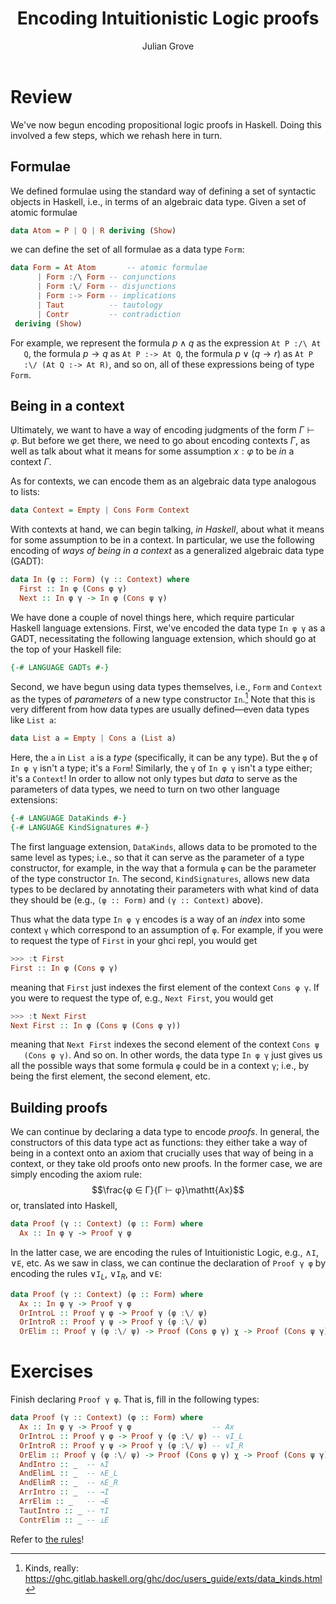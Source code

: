 #+html_head: <link rel="stylesheet" type="text/css" href="../../htmlize.css"/>
#+html_head: <link rel="stylesheet" type="text/css" href="../../readtheorg.css"/>
#+html_head: <script src="../../jquery.min.js"></script>
#+html_head: <script src="../../bootstrap.min.js"></script>
#+html_head: <script type="text/javascript" src="../../readtheorg.js"></script>

#+Author: Julian Grove
#+Title: Encoding Intuitionistic Logic proofs

* Review
  We've now begun encoding propositional logic proofs in Haskell. Doing this
  involved a few steps, which we rehash here in turn.
  
** Formulae
   We defined formulae using the standard way of defining a set of syntactic
   objects in Haskell, i.e., in terms of an algebraic data type. Given a set of
   atomic formulae
   #+begin_src haskell
     data Atom = P | Q | R deriving (Show)
   #+end_src
   we can define the set of all formulae as a data type ~Form~:
   #+begin_src haskell
     data Form = At Atom       -- atomic formulae
	       | Form :/\ Form -- conjunctions
	       | Form :\/ Form -- disjunctions
	       | Form :-> Form -- implications
	       | Taut          -- tautology
	       | Contr         -- contradiction
	  deriving (Show)
   #+end_src
   For example, we represent the formula $p ∧ q$ as the expression ~At P :/\ At
   Q~, the formula $p → q$ as ~At P :-> At Q~, the formula $p ∨ (q → r)$ as ~At P
   :\/ (At Q :-> At R)~, and so on, all of these expressions being of type ~Form~.

** Being in a context
   Ultimately, we want to have a way of encoding judgments of the form $Γ ⊢ φ$.
   But before we get there, we need to go about encoding contexts $Γ$, as well
   as talk about what it means for some assumption $x : φ$ to be /in/ a context
   $Γ$.

   As for contexts, we can encode them as an algebraic data type analogous to
   lists:
   #+begin_src haskell
     data Context = Empty | Cons Form Context
   #+end_src
   With contexts at hand, we can begin talking, /in Haskell/, about what it means
   for some assumption to be in a context. In particular, we use the following
   encoding of /ways of being in a context/ as a generalized algebraic data type
   (GADT):
   #+begin_src haskell
     data In (φ :: Form) (γ :: Context) where
       First :: In φ (Cons φ γ)
       Next :: In φ γ -> In φ (Cons ψ γ)
   #+end_src
   We have done a couple of novel things here, which require particular Haskell
   language extensions. First, we've encoded the data type ~In φ γ~ as a GADT,
   necessitating the following language extension, which should go at the top of
   your Haskell file:
   #+begin_src haskell
     {-# LANGUAGE GADTs #-}
   #+end_src
   Second, we have begun using data types themselves, i.e., ~Form~ and ~Context~ as
   the types of /parameters/ of a new type constructor ~In~.[fn::Kinds, really:
   https://ghc.gitlab.haskell.org/ghc/doc/users_guide/exts/data_kinds.html]
   Note that this is very different from how data types are usually
   defined---even data types like ~List a~:
   #+begin_src haskell
     data List a = Empty | Cons a (List a)
   #+end_src
   Here, the ~a~ in ~List a~ is a /type/ (specifically, it can be any type). But the ~φ~
   of ~In φ γ~ isn't a type; it's a ~Form~! Similarly, the ~γ~ of ~In φ γ~ isn't a type
   either; it's a ~Context~! In order to allow not only types but /data/ to serve as
   the parameters of data types, we need to turn on two other language
   extensions:
   #+begin_src haskell
     {-# LANGUAGE DataKinds #-}
     {-# LANGUAGE KindSignatures #-}
   #+end_src
   The first language extension, ~DataKinds~, allows data to be promoted to the
   same level as types; i.e., so that it can serve as  the parameter of a type
   constructor, for example, in the way that a formula ~φ~ can be the parameter of
   the type constructor ~In~. The second, ~KindSignatures~, allows new data types to
   be declared by annotating their parameters with what kind of data they should
   be (e.g., ~(φ :: Form)~ and ~(γ :: Context)~ above).

   Thus what the data type ~In φ γ~ encodes is a way of an /index/ into some context
   ~γ~ which correspond to an assumption of ~φ~. For example, if you were to request
   the type of ~First~ in your ghci repl, you would get
   #+begin_src haskell
     >>> :t First
     First :: In φ (Cons φ γ)
   #+end_src
   meaning that ~First~ just indexes the first element of the context ~Cons φ γ~. If
   you were to request the type of, e.g., ~Next First~, you would get
   #+begin_src haskell
     >>> :t Next First
     Next First :: In φ (Cons ψ (Cons φ γ))
   #+end_src
   meaning that ~Next First~ indexes the second element of the context ~Cons ψ
   (Cons φ γ)~. And so on. In other words, the data type ~In φ γ~ just gives us all
   the possible ways that some formula ~φ~ could be in a context ~γ~; i.e., by being
   the first element, the second element, etc.

** Building proofs
   We can continue by declaring a data type to encode /proofs/. In general, the
   constructors of this data type act as functions: they either take a way of
   being in a context onto an axiom that crucially uses that way of being in a
   context, or they take old proofs onto new proofs. In the former case, we are
   simply encoding the axiom rule:
   $$\frac{φ ∈ Γ}{Γ ⊢ φ}\mathtt{Ax}$$
   or, translated into Haskell,
   #+begin_src haskell
     data Proof (γ :: Context) (φ :: Form) where
       Ax :: In φ γ -> Proof γ φ
   #+end_src
   In the latter case, we are encoding the rules of Intuitionistic Logic, e.g.,
   $∧\mathtt{I}$, $∨\mathtt{E}$, etc. As we saw in class, we can continue the
   declaration of ~Proof γ φ~ by encoding the rules $∨\mathtt{I}_L$,
   $∨\mathtt{I}_R$, and $∨\mathtt{E}$:
   #+begin_src haskell
     data Proof (γ :: Context) (φ :: Form) where
       Ax :: In φ γ -> Proof γ φ
       OrIntroL :: Proof γ φ -> Proof γ (φ :\/ ψ)
       OrIntroR :: Proof γ ψ -> Proof γ (φ :\/ ψ)
       OrElim :: Proof γ (φ :\/ ψ) -> Proof (Cons φ γ) χ -> Proof (Cons ψ γ) χ -> Proof γ χ
   #+end_src

* Exercises
  Finish declaring ~Proof γ φ~. That is, fill in the following types:
  #+begin_src haskell
    data Proof (γ :: Context) (φ :: Form) where
      Ax :: In φ γ -> Proof γ φ                  -- Ax
      OrIntroL :: Proof γ φ -> Proof γ (φ :\/ ψ) -- ∨I_L
      OrIntroR :: Proof γ ψ -> Proof γ (φ :\/ ψ) -- ∨I_R
      OrElim :: Proof γ (φ :\/ ψ) -> Proof (Cons φ γ) χ -> Proof (Cons ψ γ) χ -> Proof γ χ -- ∨E
      AndIntro :: _  -- ∧I
      AndElimL :: _  -- ∧E_L
      AndElimR :: _  -- ∧E_R
      ArrIntro :: _  -- →I
      ArrElim :: _   -- →E
      TautIntro :: _ -- ⊤I
      ContrElim :: _ -- ⊥E
   #+end_src
   Refer to [[https://juliangrove.github.io/ur-comp-sem-2023/notes/sept27/sept27.html#orge40b96e][the rules]]!
